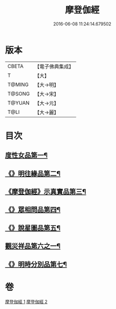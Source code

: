 #+TITLE: 摩登伽經 
#+DATE: 2016-06-08 11:24:14.679502

* 版本
 |     CBETA|【電子佛典集成】|
 |         T|【大】     |
 |    T@MING|【大→明】   |
 |    T@SONG|【大→宋】   |
 |    T@YUAN|【大→元】   |
 |      T@LI|【大→麗】   |

* 目次
** [[file:KR6j0531_001.txt::001-0399c28][度性女品第一¶]]
** [[file:KR6j0531_001.txt::001-0401b11][《》明往緣品第二¶]]
** [[file:KR6j0531_001.txt::001-0403b28][《摩登伽經》示真實品第三¶]]
** [[file:KR6j0531_001.txt::001-0404a7][《》眾相問品第四¶]]
** [[file:KR6j0531_001.txt::001-0404b25][《》說星圖品第五¶]]
** [[file:KR6j0531_002.txt::002-0405b23][觀災祥品第六之一¶]]
** [[file:KR6j0531_002.txt::002-0408c18][《》明時分別品第七¶]]

* 卷
[[file:KR6j0531_001.txt][摩登伽經 1]]
[[file:KR6j0531_002.txt][摩登伽經 2]]

